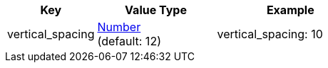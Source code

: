
[width="100%", cols="3,4,5", options="header", role="table-responsive no-rtext"]
|===
|Key |Value Type |Example

|vertical_spacing
|<<values,Number>> +
(default: 12)
|vertical_spacing: 10

|===
